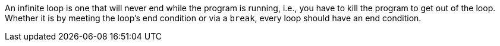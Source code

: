 An infinite loop is one that will never end while the program is running, i.e., you have to kill the program to get out of the loop. Whether it is by meeting the loop's end condition or via a ``++break++``, every loop should have an end condition.
